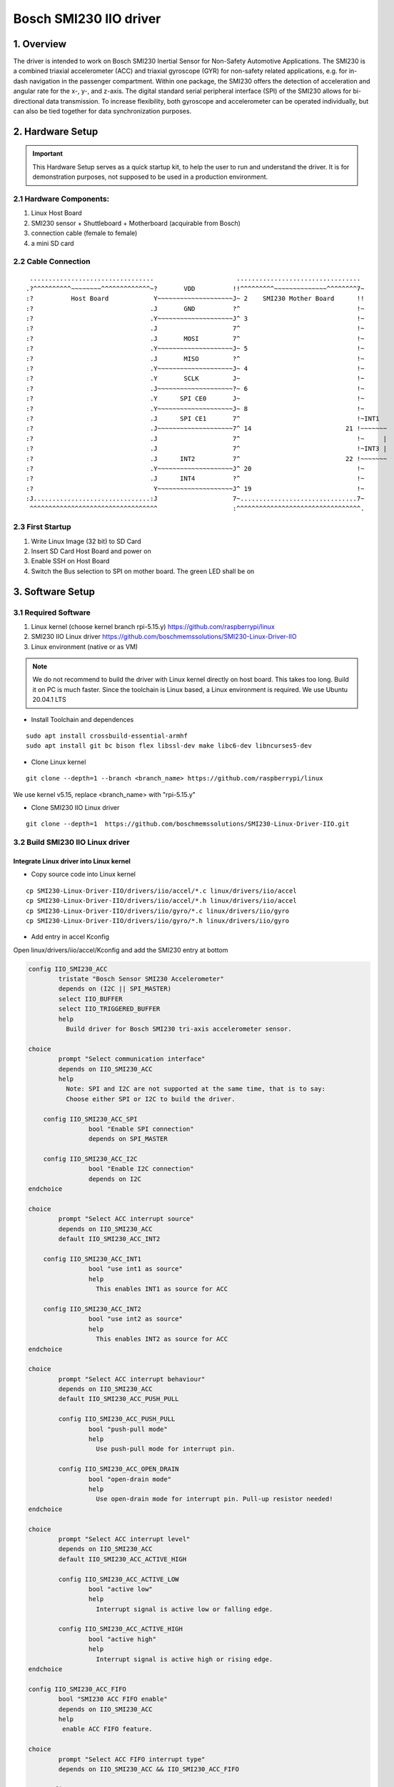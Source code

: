 ==============================
Bosch SMI230 IIO driver
==============================

1. Overview
===========

The driver is intended to work on Bosch SMI230 Inertial Sensor for Non-Safety Automotive Applications.
The SMI230 is a combined triaxial accelerometer (ACC) and triaxial gyroscope (GYR) for non-safety related applications, e.g. for in-dash navigation in the passenger compartment. Within one package, the SMI230 offers the detection of acceleration and angular rate for the x-, y-, and z-axis. The digital standard serial peripheral interface (SPI) of the SMI230 allows for bi-directional data transmission. To increase flexibility, both gyroscope and accelerometer can be operated individually, but can also be tied together for data synchronization purposes.

2. Hardware Setup
====================

.. important:: This Hardware Setup serves as a quick startup kit, to help the user to run and understand the driver. It is for demonstration purposes, not supposed to be used in a production environment.

2.1 Hardware Components:
-------------------------

#. Linux Host Board
#. SMI230 sensor + Shuttleboard + Motherboard (acquirable from Bosch)
#. connection cable (female to female)
#. a mini SD card


   
2.2 Cable Connection
----------------------

::
   
     .................................                      .................................          
    .?^^^^^^^^^^~~~~~~~~^^^^^^^^^^^^^~?       VDD          !!^^^^^^^^^~~~~~~~~~~~~~~^^^^^^^^7~         
    :?          Host Board            Y~~~~~~~~~~~~~~~~~~~~J~ 2    SMI230 Mother Board      !!         
    :?                               .J       GND          ?^                               !~         
    :?                               .Y~~~~~~~~~~~~~~~~~~~~J^ 3                             !~         
    :?                               .J                    7^                               !~         
    :?                               .J       MOSI         7^                               !~         
    :?                               .Y~~~~~~~~~~~~~~~~~~~~J~ 5                             !~         
    :?                               .J       MISO         ?^                               !~         
    :?                               .Y~~~~~~~~~~~~~~~~~~~~J~ 4                             !~         
    :?                               .Y       SCLK         J~                               !~         
    :?                               .J~~~~~~~~~~~~~~~~~~~~?~ 6                             !~         
    :?                               .Y      SPI CE0       J~                               !~         
    :?                               .Y~~~~~~~~~~~~~~~~~~~~J~ 8                             !~         
    :?                               .J      SPI CE1       7^                               !~INT1      
    :?                               .J~~~~~~~~~~~~~~~~~~~~7^ 14                         21 !~~~~~~~  
    :?                               .J                    7^                               !~     |
    :?                               .J                    7^                               !~INT3 |
    :?                               .J      INT2          7^                            22 !~~~~~~~  
    :?                               .Y~~~~~~~~~~~~~~~~~~~~J^ 20                            !~         
    :?                               .J      INT4          ?^                               !~         
    :?                                Y~~~~~~~~~~~~~~~~~~~~J^ 19                            !~         
    :J...............................:J                    7~...............................7~         
     ^^^^^^^^^^^^^^^^^^^^^^^^^^^^^^^^^^                    :^^^^^^^^^^^^^^^^^^^^^^^^^^^^^^^^^.
  

2.3 First Startup
----------------------

#. Write Linux Image (32 bit) to SD Card
#. Insert SD Card Host Board and power on
#. Enable SSH on Host Board
#. Switch the Bus selection to SPI on mother board. The green LED shall be on

   
3. Software Setup
====================


3.1 Required Software
----------------------

#. Linux kernel (choose kernel branch rpi-5.15.y)  https://github.com/raspberrypi/linux
#. SMI230 IIO Linux driver   https://github.com/boschmemssolutions/SMI230-Linux-Driver-IIO
#. Linux environment (native or as VM) 

.. note:: We do not recommend to build the driver with Linux kernel directly on host board. This takes too long. Build it on PC is much faster. Since the toolchain is Linux based, a Linux environment is required. We use Ubuntu 20.04.1 LTS

- Install Toolchain and dependences  

::

   sudo apt install crossbuild-essential-armhf
   sudo apt install git bc bison flex libssl-dev make libc6-dev libncurses5-dev
   
  
- Clone Linux kernel 

::

  git clone --depth=1 --branch <branch_name> https://github.com/raspberrypi/linux

We use kernel v5.15, replace <branch_name> with "rpi-5.15.y"

- Clone SMI230 IIO Linux driver

::
  
  git clone --depth=1  https://github.com/boschmemssolutions/SMI230-Linux-Driver-IIO.git



3.2 Build SMI230 IIO Linux driver
-----------------------------------

Integrate Linux driver into Linux kernel
^^^^^^^^^^^^^^^^^^^^^^^^^^^^^^^^^^^^^^^^^^

- Copy source code into Linux kernel


::

  cp SMI230-Linux-Driver-IIO/drivers/iio/accel/*.c linux/drivers/iio/accel
  cp SMI230-Linux-Driver-IIO/drivers/iio/accel/*.h linux/drivers/iio/accel
  cp SMI230-Linux-Driver-IIO/drivers/iio/gyro/*.c linux/drivers/iio/gyro
  cp SMI230-Linux-Driver-IIO/drivers/iio/gyro/*.h linux/drivers/iio/gyro

- Add entry in accel Kconfig

Open linux/drivers/iio/accel/Kconfig and add the SMI230 entry at bottom

.. code-block:: kconfig

	config IIO_SMI230_ACC
		tristate "Bosch Sensor SMI230 Accelerometer"
		depends on (I2C || SPI_MASTER)
		select IIO_BUFFER
		select IIO_TRIGGERED_BUFFER
		help
		  Build driver for Bosch SMI230 tri-axis accelerometer sensor.

	choice
		prompt "Select communication interface"
		depends on IIO_SMI230_ACC
		help
		  Note: SPI and I2C are not supported at the same time, that is to say:
		  Choose either SPI or I2C to build the driver.

	    config IIO_SMI230_ACC_SPI
			bool "Enable SPI connection"
			depends on SPI_MASTER

	    config IIO_SMI230_ACC_I2C
			bool "Enable I2C connection"
			depends on I2C
	endchoice

	choice
		prompt "Select ACC interrupt source"
		depends on IIO_SMI230_ACC
		default IIO_SMI230_ACC_INT2

	    config IIO_SMI230_ACC_INT1
			bool "use int1 as source"
			help
		 	  This enables INT1 as source for ACC

	    config IIO_SMI230_ACC_INT2
			bool "use int2 as source"
			help
		 	  This enables INT2 as source for ACC
	endchoice

	choice
		prompt "Select ACC interrupt behaviour"
		depends on IIO_SMI230_ACC
		default IIO_SMI230_ACC_PUSH_PULL
	
		config IIO_SMI230_ACC_PUSH_PULL
			bool "push-pull mode"
			help
			  Use push-pull mode for interrupt pin.
		  
		config IIO_SMI230_ACC_OPEN_DRAIN
			bool "open-drain mode"
			help
			  Use open-drain mode for interrupt pin. Pull-up resistor needed!
	endchoice

	choice
		prompt "Select ACC interrupt level"
		depends on IIO_SMI230_ACC
		default IIO_SMI230_ACC_ACTIVE_HIGH
	
		config IIO_SMI230_ACC_ACTIVE_LOW
			bool "active low"
			help
			  Interrupt signal is active low or falling edge.
		  
		config IIO_SMI230_ACC_ACTIVE_HIGH
			bool "active high"
			help
			  Interrupt signal is active high or rising edge.
	endchoice

	config IIO_SMI230_ACC_FIFO
		bool "SMI230 ACC FIFO enable"
		depends on IIO_SMI230_ACC
		help
		 enable ACC FIFO feature.

	choice
		prompt "Select ACC FIFO interrupt type"
		depends on IIO_SMI230_ACC && IIO_SMI230_ACC_FIFO

	    config IIO_SMI230_ACC_FIFO_WM
			bool "use watermark threshold to generate interrupt"

	    config IIO_SMI230_ACC_FIFO_FULL
			bool "generate interrupt when FIFO is full"
	endchoice

	config IIO_SMI230_ACC_MAX_BUFFER_LEN
		depends on IIO_SMI230_ACC
		int "configue read buffer size"
		default "1024"
		help
		  Considering using FIFO, 1024 bytes are big enough for most cases. Do not change this value if not sure.

- Add entry in gyro Kconfig

Open linux/drivers/iio/gyro/Kconfig and add the SMI230 entry at bottom

.. code-block:: kconfig
	
	config SMI230_GYRO
		tristate "BOSCH SMI230 Gyro Sensor"
		depends on (I2C || SPI_MASTER)
		select IIO_BUFFER
		select IIO_TRIGGERED_BUFFER
		help
		  Say yes here to build support for BOSCH SMI230GYRO Tri-axis Gyro Sensor
		  driver connected via I2C or SPI.

	choice
	        prompt "Select communication interface"
	        depends on SMI230_GYRO
	        help
	          Note: SPI and I2C are not supported at the same time, that is to say:
	          Choose either SPI or I2C to build the driver.

	    config SMI230_GYRO_SPI
 	       bool "Enable SPI connection"
 	       depends on SPI_MASTER
	    config SMI230_GYRO_I2C
	        bool "Enable I2C connection"
	        depends on I2C
	endchoice

	choice
	        prompt "Select working mode"
	        depends on SMI230_GYRO

	    config SMI230_GYRO_NEW_DATA
	        bool "New data"
	        help
			interrupt comes once new data is available
	    config SMI230_GYRO_FIFO
 	       bool "FIFO"
	        help
			interrupt comes once data reaches certain FIFO watermark or FIFO full
	endchoice

	choice
		prompt "Select GYRO interrupt source"
		depends on (!SMI230_DATA_SYNC) && SMI230_GYRO
		default SMI230_GYRO_INT4

	    config SMI230_GYRO_INT3
		bool "use int3 as source"

	    config SMI230_GYRO_INT4
		bool "use int4 as source"
	endchoice

	choice
		prompt "Select GYRO interrupt edge"
		depends on (!SMI230_DATA_SYNC) && SMI230_GYRO
		default SMI230_GYRO_INT_ACTIVE_HIGH

	    config SMI230_GYRO_INT_ACTIVE_HIGH
		bool "interrupt is on raising edge"

	    config SMI230_GYRO_INT_ACTIVE_LOW
		bool "interrupt is on falling edge"

	endchoice

	config SMI230_MAX_BUFFER_LEN
	        int "configue read buffer size"
	        default "1024"
	        help
	          Considering using FIFO, 1024 bytes are big enough for most cases. Do not change this value if not sure.	
	
- Add entry in accel Makefile	
	
Open linux/drivers/iio/accel/Makefile and add the SMI230 entry at bottom	
	
.. code-block:: makefile

	obj-$(CONFIG_IIO_SMI230_ACC) += smi230_acc.o
	smi230_acc-objs := smi230_acc_core.o

	ifeq ($(CONFIG_IIO_SMI230_ACC_I2C),y)
		smi230_acc-objs += smi230_acc_i2c.o
	else
		smi230_acc-objs += smi230_acc_spi.o
	endif	
	
- Add entry in gyro Makefile	
	
Open linux/drivers/iio/gyro/Makefile and add the SMI230 entry at bottom	

.. code-block:: makefile

	obj-$(CONFIG_SMI230_GYRO) += smi230_gyro.o
	smi230_gyro-objs := smi230_gyro_core.o
	ifeq ($(CONFIG_SMI230_GYRO_I2C),y)
		smi230_gyro-objs += smi230_gyro_i2c.o
	else        
		smi230_gyro-objs += smi230_gyro_spi.o
	endif

- Change deveice tree overlay	
	
Open linux/arch/arm/boot/dts/overlays/spi-rtc-overlay.dts and change the content as following
	
::

	/dts-v1/;
	/plugin/;

	/ {
		compatible = "brcm,bcm2835";

		fragment@0 {
			target = <&spidev0>;
			__dormant__ {
				status = "disabled";
			};
		};
	
		fragment@1 {
			target = <&spidev1>;
			__dormant__ {
				status = "disabled";
			};
		};
	
		fragment@2 {
			target = <&spi0>;
			__dormant__ {
				#address-cells = <1>;
				#size-cells = <0>;
				status = "okay";
			
				smi230acc@0 {
					compatible = "BOSCH,SMI230ACC";
					spi-max-frequency = <8000000>;
					reg = <0>;
					gpio_irq = <&gpio 26 0>;
				};
			};
		};
	
		fragment@3 {
			target = <&spi0>;
			__dormant__ {
				#address-cells = <1>;
				#size-cells = <0>;
				status = "okay";
			
				smi230gyro@1 {
					compatible = "BOSCH,SMI230GYRO";
					spi-max-frequency = <8000000>;
					reg = <1>;
					gpio_irq = <&gpio 20 0>;
				};
			};
		};

		__overrides__ {
			smi230acc = <0>, "=0=2";
			smi230gyro = <0>, "=1=3";
		};
	};  

Build SMI230 Linux driver with the kernel
^^^^^^^^^^^^^^^^^^^^^^^^^^^^^^^^^^^^^^^^^^^^^^
- Config SMI230 Linux driver

::

  cd linux
  make ARCH=arm CROSS_COMPILE=arm-linux-gnueabihf- bcm2709_defconfig
  make ARCH=arm CROSS_COMPILE=arm-linux-gnueabihf- menuconfig

Activate the option as following

  
.. hint:: To activate an option, press "y" on the option. A \* appears, which means this option is activated as part of the kernel. Alternatively we can press "m" on the option. A "M" appears, which means this option is activated as kernel module (not as part of the kernel). Therefore we need to manually install the kernel module by ourself.

::

  Device Drivers -->	
	<*>Industrial I/O support  --->
		-*-     Industrial I/O buffering based on kfifo
		
		-*-     Industrial I/O triggered buffer support
		
		Accelerometers  --->
			<*> Bosch Sensor SMI230 Accelerometer
		
		Digital gyroscope sensors  --->
			<*> BOSCH SMI230 Gyro Sensor
		
	
- Build SMI230 Linux driver	

::

  make -j4 ARCH=arm CROSS_COMPILE=arm-linux-gnueabihf- zImage modules dtbs
	
.. note:: Build process takes quite long on the first time. To reduce the build time, we use the option "-j4". This is the option to enable the build process to be executed parallelly in 4 threads. To improve the parallel execution, just give a big number e.g. "-j6". How many parallel thread to use is dependent on your processor core number.
	

- Install the kernel with SMI230 Linux driver in SD card

insert the SD card (created in 2.3). A "boot" partition and a "rootfs" partition will be mounted. Find out the mount point. In Ubuntu the mount point looks like that

  /media/username/boot
  
  /media/username/rootfs

write the kernel with SMI230 Linux driver in SD card

::

  export KERNEL=kernel7
  export SD_BOOT_PATH=/media/username/boot
  export SD_ROOTFS_PATH=/media/username/rootfs
  sudo env PATH=$PATH make ARCH=arm CROSS_COMPILE=arm-linux-gnueabihf- INSTALL_MOD_PATH=$SD_ROOTFS_PATH modules_install
  sudo cp $SD_BOOT_PATH/$KERNEL.img $SD_BOOT_PATH/$KERNEL-backup.img
  sudo cp arch/arm/boot/zImage $SD_BOOT_PATH/$KERNEL.img
  sudo cp arch/arm/boot/dts/*.dtb $SD_BOOT_PATH
  sudo cp arch/arm/boot/dts/overlays/*.dtb* $SD_BOOT_PATH/overlays/
  sudo cp arch/arm/boot/dts/overlays/README $SD_BOOT_PATH/overlays/

- adapt the boot configuraion

open the "config.txt" in "boot" partition, and add the following entries 

::
	
	# Uncomment some or all of these to enable the optional hardware interfaces
	dtparam=spi=on
	dtoverlay=spi-rtc,smi230acc
	dtoverlay=spi-rtc,smi230gyro

Take the SD card out and put it back in board.

4. Work with SMI230 Linux driver
=================================

- Check driver initialization

Power on the board. We firstly check if the driver was initialized properly

::

   dmesg | grep SMI230
   [    8.473601] SMI230GYRO spi0.1: Bosch Sensor SMI230GYRO hardware initialized
   [    8.487473] SMI230GYRO spi0.1: Bosch Sensor SMI230GYRO device alloced
   [    8.487783] SMI230GYRO spi0.1: Bosch Sensor SMI230GYRO trigger registered
   [    8.487822] SMI230GYRO spi0.1: Bosch Sensor SMI230GYRO trigger buffer registered
   [    8.487880] SMI230GYRO spi0.1: gpio pin 20
   [    8.488083] SMI230GYRO spi0.1: irq number 201
   [    8.488205] SMI230GYRO spi0.1: Bosch Sensor SMI230GYRO irq alloced
   [    8.492520] Bosch Sensor Device SMI230ACC initialized
   
   
If the driver was installed properly, 2 folders will be created. A number of deveice files are created in the folders. which we can use to read/write data from/to the sensor


   /sys/bus/iio/devices/iio:device0
   
   /sys/bus/iio/devices/iio:device1
   
.. note:: Folder name is assigned automatically by the system, therefore does not reflect the sensor type. There is a "name" file in the deveice folder, which we can read to find out the sensor type

::

	cd /sys/bus/iio/devices/iio:device1
	sudo su
	cat name
	SMI230ACC
	

- Work with driver using command line 

.. note:: To change sensor settings we need root access. It is not sufficient just using "sudo ..."  For the following examples we use accelerometer. Gyroscope is quite similar.

Check sensor type

::

	cd /sys/bus/iio/devices/iio:device1
	sudo su
	cat name
	SMI230ACC
	
check power mode and activate if it is suspended.

::

   cat power_mode
   suspend
   echo normal > power_mode
   cat power_mode
   normal

Read data from sensor. 

::

  cat in_accel_raw
  7797892 78 -94 8160
  cat in_accel_range
  4
  cat in_accel_sampling_frequency
  100.000000
  
Change sensor setting

::

   echo 200 > in_accel_sampling_frequency
   cat in_accel_sampling_frequency
   200.000000
   echo 8 > in_accel_range
   cat in_accel_range
   8
   
- Using driver in C code

SMI 230 Driver provides 2 interfaces for the user space program,

1. Sensor data interface: IIO Buffer. SMI230 driver writes sensor data into the IIO buffer from kernel space. Program from user space reads the data from the IIO buffer
2. Sensor Event interface: IIO Event. SMI230 driver sends IIO Event to user space to inform the program in user space that some sensor event happened. (e.g. sensor value over threshold)

ACC Example to read sensor data:

Source code: be able to find inside the linux source tree    tools/iio/iio_generic_buffer.c

Build the example

::
  
  cd tools
  make ARCH=arm CROSS_COMPILE=arm-linux-gnueabihf- iio
  
Upload iio_generic_buffer in board and execute it

.. note:: For the following exsample we use accelerometer. Gyroscope is quite similar. Run iio_generic_buffer as root.  Use device number of SMI230ACC -N 1.  
  
::

  sudo ./iio_generic_buffer -N 1 -c -1 -a
  iio device number being used is 1
  iio trigger number being used is 1
  Enabling all channels
  Enabling: in_accel_y_en
  Enabling: in_accel_x_en
  Enabling: in_timestamp_en
  Enabling: in_accel_z_en
  /sys/bus/iio/devices/iio:device1 SMI230ACC-trigger
  28.000000 -118.000000 8154.000000 1665428973532193471
  41.000000 -102.000000 8181.000000 1665428973542061576
  83.000000 -88.000000 8152.000000 1665428973551912910
  92.000000 -80.000000 8165.000000 1665428973561775285
  87.000000 -90.000000 8173.000000 1665428973571636306
  101.000000 -93.000000 8162.000000 1665428973581498994
  104.000000 -95.000000 8152.000000 1665428973591361369
  89.000000 -106.000000 8163.000000 1665428973601222963
  57.000000 -97.000000 8164.000000 1665428973611084557
  [accX accY accZ time_ns]

.. hint:: Check the device number of SMI230ACC by reading "name" from deveice folder

::

	cd /sys/bus/iio/devices/iio:device1
	sudo su
	cat name
	SMI230ACC  

5. SMI230 Firmware Features
=================================

The firmware features uses IIO event to signal the user space application that some sensor event happened (e.g. sampling value over threshold). To read the event from user space, the Linux kernel provides a C program uder tools/iio. And we need to firstly complie it and upload to working board.

::

   cd tools
   make ARCH=arm CROSS_COMPILE=arm-linux-gnueabihf- iio
   scp tools/iio/iio_event_monitor to your board

5.1 Anymotion
----------------------

Any-motion detection uses the absolute difference (=slope) between the current input and an acceleration reference sample to detect the motion status of the device. This feature can be used for wake-up. An interrupt is generated when the absolute difference exceeds a configurable, preset threshold for a preset duration. For more details see SMI230 TCD 7.11

.. note:: Currently the event type defined by the Linux IIO is not able to cover our firmware features. Therefore we have to map our feature event to the existed IIO event type. We map anymotion event to IIO event type **"roc"** and direction **"rising"**

anymotion configuration is able to be found under
::

  /sys/bus/iio/devices/iio:deviceX/events
  ├── in_accel_x_roc_rising_en                          // enable/disable any motion x-axis
  ├── in_accel_y_roc_rising_en                          // enable/disable any motion y-axis
  ├── in_accel_z_roc_rising_en                          // enable/disable any motion z-axis
  ├── roc_rising_period                                 // configure any motion duration
  └── roc_rising_value                                  // configure any motion threshold

enable any motion x-axis with default duration and threshold

::

   sudo su
   echo normal > /sys/bus/iio/devices/iio\:device1/power_mode
   echo 1 > /sys/bus/iio/devices/iio\:device1/events/in_accel_x_roc_rising_en
   ./iio_event_monitor SMI230ACC
   Found IIO device with name SMI230ACC with device number 1

     
Move sensor in x-axis. We will see the anymotion events as following

::

   Event: time: 1667837753823018925, type: accel(x|y|z), channel: 0, evtype: roc, direction: rising
   Event: time: 1667837753842726224, type: accel(x|y|z), channel: 0, evtype: roc, direction: rising
   Event: time: 1667837753862437586, type: accel(x|y|z), channel: 0, evtype: roc, direction: rising
   Event: time: 1667837753882149312, type: accel(x|y|z), channel: 0, evtype: roc, direction: rising
   Event: time: 1667837753901861871, type: accel(x|y|z), channel: 0, evtype: roc, direction: rising
   Event: time: 1667837753921574535, type: accel(x|y|z), channel: 0, evtype: roc, direction: rising
   
5.2 Nomotion
----------------------

No-motion detection uses the absolute slope between two consecutive acceleration signal samples to detect the static state of the device. In no-motion mode, an interrupt is generated if the slope of all enabled axes remains smaller than a preset threshold for a preset duration. For more details see SMI230 TCD 7.15

.. note:: Currently the event type defined by the Linux IIO is not able to cover our firmware features. Therefore we have to map our feature event to the existed IIO event type. We map nomotion event to IIO event type **"roc"** and direction **"falling"**

nomotion configuration is able to be found under

::

  /sys/bus/iio/devices/iio:deviceX/events
  ├── in_accel_x_roc_falling_en                          // enable/disable no motion x-axis
  ├── in_accel_y_roc_falling_en                          // enable/disable no motion y-axis
  ├── in_accel_z_roc_falling_en                          // enable/disable no motion z-axis
  ├── roc_falling_period                                 // configure no motion duration
  └── roc_falling_value                                  // configure no motion threshold

enable no motion x-axis with default duration and threshold

::

   sudo su
   echo normal > /sys/bus/iio/devices/iio\:device1/power_mode
   echo 1 > /sys/bus/iio/devices/iio\:device1/events/in_accel_x_roc_falling_en
   ./iio_event_monitor SMI230ACC
   Found IIO device with name SMI230ACC with device number 1
   Event: time: 1667845513396539597, type: accel(x&y&z), channel: 0, evtype: roc, direction: falling
   Event: time: 1667845513416250976, type: accel(x&y&z), channel: 0, evtype: roc, direction: falling
   Event: time: 1667845513435964698, type: accel(x&y&z), channel: 0, evtype: roc, direction: falling
   Event: time: 1667845513455680347, type: accel(x&y&z), channel: 0, evtype: roc, direction: falling

     
Since the sensor is static, nomation events come immediately after command execution. 
   
5.3 High-G
----------------------

The high-g interrupt is based on the comparison of acceleration data against a high-g threshold for the detection of wake-up, shock, or other high-acceleration events. The interrupt is triggered if the absolute value of acceleration data of at least one enabled axis exceeds the programmed threshold for a preset duration. For more details see SMI230 TCD 7.12

.. note:: Currently the event type defined by the Linux IIO is not able to cover our firmware features. Therefore we have to map our feature event to the existed IIO event type. We map high-g event to IIO event type **"thresh_adaptive"** , map positive acceleration to direction **"rising"**, and map negative acceleration to direction **"falling"**

high-g configuration is able to be found under

::

  /sys/bus/iio/devices/iio:deviceX/events
  ├── in_accel_x_thresh_adaptive_rising_en           // enable/disable high-g x-axis
  ├── in_accel_y_thresh_adaptive_rising_en           // enable/disable high-g y-axis
  ├── in_accel_z_thresh_adaptive_rising_en           // enable/disable high-g z-axis
  ├── thresh_adaptive_rising_hysteresis              // configure high-g hysteresis
  ├── thresh_adaptive_rising_period                  // configure high-g duration
  └── thresh_adaptive_rising_value                   // configure high-g threshold

.. note:: Please do not get confused by the configuration name. Even the name contains "rising", it's not only for positive acceleration. It's valid for both positive and negative acceleration. 

enable high-g x-axis with default hysteresis, duration and threshold

::

   sudo su
   echo normal > /sys/bus/iio/devices/iio\:device1/power_mode
   echo 1 > /sys/bus/iio/devices/iio\:device1/events/in_accel_x_thresh_adaptive_rising_en
   ./iio_event_monitor SMI230ACC
   Found IIO device with name SMI230ACC with device number 1
   
   
Strongly move sensor in x-axis for several seconds. We will see the high-g events as following (in case of positive acceleration)

::

   Event: time: 1667846375561835822, type: accel(x), channel: 0, evtype: thresh_adaptive, direction: rising
   Event: time: 1667846375566740084, type: accel(x), channel: 0, evtype: thresh_adaptive, direction: rising
   Event: time: 1667846375571704764, type: accel(x), channel: 0, evtype: thresh_adaptive, direction: rising
   Event: time: 1667846375576619964, type: accel(x), channel: 0, evtype: thresh_adaptive, direction: rising
   Event: time: 1667846375581546414, type: accel(x), channel: 0, evtype: thresh_adaptive, direction: rising

5.3 Low-G
----------------------

The low-g interrupt is based on the comparison of acceleration data against a low-g threshold, which is most useful for free-fall detection. An interrupt is generated when the magnitude of the acceleration values goes below the set low-g threshold for a preset duration. For more details see SMI230 TCD 7.13

.. note:: Currently the event type defined by the Linux IIO is not able to cover our firmware features. Therefore we have to map our feature event to the existed IIO event type. We map low-g event to IIO event type **"thresh"** and direction **"falling"**

low-g configuration is able to be found under

::

  /sys/bus/iio/devices/iio:deviceX/events
  ├── thresh_falling_en                                      // enable/disable low-g
  ├── thresh_falling_hysteresis                              // configure low-g hysteresis
  ├── thresh_falling_period                                  // configure low-g duration
  └── thresh_falling_value                                   // configure low-g threshold




enable low-g with default hysteresis, duration and threshold

::

   sudo su
   echo normal > /sys/bus/iio/devices/iio\:device1/power_mode
   echo 1 > /sys/bus/iio/devices/iio\:device1/events/thresh_falling_en
   ./iio_event_monitor SMI230ACC
   Found IIO device with name SMI230ACC with device number 1
   
   
Let the sensor have a samll free-fall. We will see the low-g events as following

::

   Event: time: 1667847250777175066, type: accel(x^2+y^2+z^2), channel: 0, evtype: thresh, direction: falling
   Event: time: 1667847250796883737, type: accel(x^2+y^2+z^2), channel: 0, evtype: thresh, direction: falling
   Event: time: 1667847250816595169, type: accel(x^2+y^2+z^2), channel: 0, evtype: thresh, direction: falling

5.4 Orientation
----------------------

The orientation detection feature gives information on an orientation change of the SMI230 with respect to the gravitational field vector g. There are the orientations face up / face down, and orthogonal to that portrait upright, landscape left, portrait upside down and landscape right. For more details see SMI230 TCD 7.14

.. note:: Currently the event type defined by the Linux IIO is not able to cover our firmware features. Therefore we have to map our feature event to the existed IIO event type. We map face up/down event to IIO event type **"change"** and portrait/landscape event to IIO event type **"mag"**

orientation configuration is able to be found under

::

  /sys/bus/iio/devices/iio:deviceX/events
  ├── change_rising_en                                     // enable/disable orientation face up/down feature
  ├── mag_en                                               // enable/disable orientation portrait/landscape
  ├── mag_hysteresis                                       // configure orientation hysteresis
  ├── mag_period                                           // configure orientation mode
  ├── mag_timeout                                          // configure orientation blocking
  └── mag_value                                            // configure orientation theta






enable portrait/landscape only

::

   sudo su
   echo normal > /sys/bus/iio/devices/iio\:device1/power_mode
   echo 1 > /sys/bus/iio/devices/iio\:device1/events/mag_en
   ./iio_event_monitor SMI230ACC
   Found IIO device with name SMI230ACC with device number 1
   
   
turn the sensor up/down/right/left, we will see the following events

::

   Event: time: 1667910697041617202, type: accel, channel: 0, evtype: mag, direction: rising
   Event: time: 1667910699447225295, type: accel, channel: 0, evtype: mag, direction: falling
   Event: time: 1667910720486024876, type: accel, channel: 0, evtype: mag
   Event: time: 1667910725573235402, type: accel, channel: 0, evtype: mag, direction: either
   
Orientation Mapping

| **Portrait Upright     -> evtype: mag, direction: rising**
| **Portrait Upside Down -> evtype: mag, direction: falling**
| **Landscape Right      -> evtype: mag (Note: there is no direction)**
| **Landscape Left       -> evtype: mag, direction: either**


enable face up/down additionally

::

   sudo su
   echo normal > /sys/bus/iio/devices/iio\:device1/power_mode
   echo 1 > /sys/bus/iio/devices/iio\:device1/events/mag_en
   echo 1 > /sys/bus/iio/devices/iio\:device1/events/change_rising_en
   ./iio_event_monitor SMI230ACC
   Found IIO device with name SMI230ACC with device number 1
   
   
turn the sensor up/left,  down/left,  down/right, ip/right, we will see the following events. Now,for each orientation change we will get 2 events

::

   Event: time: 1667911964122230457, type: accel, channel: 0, evtype: change, direction: rising
   Event: time: 1667911964122230457, type: accel, channel: 0, evtype: mag, direction: either
   Event: time: 1667911964497059999, type: accel, channel: 0, evtype: change, direction: falling
   Event: time: 1667911964497059999, type: accel, channel: 0, evtype: mag, direction: either
   Event: time: 1667911973059147751, type: accel, channel: 0, evtype: change, direction: falling
   Event: time: 1667911973059147751, type: accel, channel: 0, evtype: mag
   Event: time: 1667911974716313160, type: accel, channel: 0, evtype: change, direction: rising
   Event: time: 1667911974716313160, type: accel, channel: 0, evtype: mag
   
   
Orientation Mapping

| **Face Up   -> evtype: change, direction: rising**
| **Face Down -> evtype: evtype: change, direction: falling**


5.4 Data Synchronization
---------------------------

To achieve data synchronization on SMI230, the new data interrupt signal from the gyroscope of the SMI230 needs to be connected to one of the interrupt pins of the SMI230 accelerometer (which can be configured as input pins). The internal signal processing unit of the accelerometer uses the data ready signal from the gyroscope to synchronize and interpolate the data of the accelerometer, considering the group delay of the sensors. The accelerometer part can then notify the host of available data. With this technique, it is possible to achieve synchronized data and provide accelerometer data at an ODR up to 2 kHz. The data synchronization feature supports 100 Hz, 200 Hz, 400 Hz, 1 kHz and 2 kHz data rates. For more details see SMI230 TCD 7.10

.. note:: SMI230 Linux driver only support the application schematic defined in TCD 7.10.2. The SMI230 interrupt pins INT1 (ACC) and INT3 (GYR) have to be connected externally on the PCB. The GYR new data interrupt needs to be mapped to INT3, while INT1 needs to be configured as an input pin. For a data ready host notification, the interrupt pin INT2 (ACC) shall be used.

- Re-config ther kernel to activate data synchronization

.. hint:: To activate an option, press "y" on the option. A \* appears, which means this option is activated as part of the kernel. Alternatively we can press "m" on the option. A "M" appears, which means this option is activated as kernel module (not as part of the kernel). Therefore we need to manually install the kernel module by ourself.

::
  
  Device Drivers -->	
	<*>Industrial I/O support  --->
		-*-     Industrial I/O buffering based on kfifo
		
		-*-     Industrial I/O triggered buffer support
		
		Accelerometers  --->
			<*> Bosch Sensor SMI230 Accelerometer
			     Select operating mode (New data mode)  --->
			        ( ) New data mode
			        ( ) FIFO mode
			        (X) Data Sync mode 
		
		Digital gyroscope sensors  --->
			<*> BOSCH SMI230 Gyro Sensor
			     Select working mode (New data)  ---> 
			        ( ) New data 
			        ( ) FIFO 
			        (X) Data sync 

- Build SMI230 Linux driver	

::

  make -j4 ARCH=arm CROSS_COMPILE=arm-linux-gnueabihf- zImage modules dtbs
  
- Install the kernel with SMI230 Linux driver in SD card

insert the SD card (created in 2.3). A "boot" partition and a "rootfs" partition will be mounted. Find out the mount point. In Ubuntu the mount point looks like that

  /media/username/boot
  
  /media/username/rootfs

write the kernel with SMI230 Linux driver in SD card

::

  export KERNEL=kernel7
  export SD_BOOT_PATH=/media/username/boot
  export SD_ROOTFS_PATH=/media/username/rootfs
  sudo env PATH=$PATH make ARCH=arm CROSS_COMPILE=arm-linux-gnueabihf- INSTALL_MOD_PATH=$SD_ROOTFS_PATH modules_install
  sudo cp $SD_BOOT_PATH/$KERNEL.img $SD_BOOT_PATH/$KERNEL-backup.img
  sudo cp arch/arm/boot/zImage $SD_BOOT_PATH/$KERNEL.img
  sudo cp arch/arm/boot/dts/*.dtb $SD_BOOT_PATH
  sudo cp arch/arm/boot/dts/overlays/*.dtb* $SD_BOOT_PATH/overlays/
  sudo cp arch/arm/boot/dts/overlays/README $SD_BOOT_PATH/overlays/

Take the SD card out and put it back in board. Power on 
  
data sync configuration is able to be found under acc folder

::

  /sys/bus/iio/devices/iio:deviceX
  ├── sampling_frequency                                     // data sync output data rate
  └── sampling_frequency_available                           // vaild data sync output data rate
  

.. hint:: Check the device number of SMI230ACC by reading "name" from deveice folder

::

	cd /sys/bus/iio/devices/iio:device1
	sudo su
	cat name
	SMI230ACC  


Enable acc and set output data rate to 100 Hz

::

    sudo su
    root@raspberrypi:/home/pi# echo normal > /sys/bus/iio/devices/iio\:device1/power_mode
    root@raspberrypi:/home/pi# echo 100 > /sys/bus/iio/devices/iio\:device1/sampling_frequency
    
Read data from buffer

::

   root@raspberrypi:/home/pi# ./iio_generic_buffer -N 1 -c -1 -a
   iio device number being used is 1
   iio trigger number being used is 0
   Enabling all channels
   Enabling: in_accel_y_en
   Enabling: in_anglvel_z_en
   Enabling: in_accel_x_en
   Enabling: in_timestamp_en
   Enabling: in_anglvel_y_en
   Enabling: in_accel_z_en
   Enabling: in_anglvel_x_en
   /sys/bus/iio/devices/iio:device1 SMI230ACC-trigger
   -6.000000 -20.000000 8197.000000 -2.000000 3.000000 -2.000000 1669286887634661928
   6.000000 -13.000000 8210.000000 -1.000000 2.000000 -2.000000 1669286887644684248
   7.000000 -8.000000 8214.000000 -4.000000 3.000000 -1.000000 1669286887654704745
   6.000000 -7.000000 8212.000000 0.000000 1.000000 -2.000000 1669286887664725555
   5.000000 -20.000000 8203.000000 -3.000000 2.000000 0.000000 1669286887674767145
   -7.000000 -39.000000 8213.000000 -2.000000 4.000000 -2.000000 1669286887684766393
   -1.000000 -28.000000 8204.000000 -1.000000 1.000000 -1.000000 1669286887694787306
   -10.000000 -10.000000 8211.000000 -1.000000 2.000000 -2.000000 1669286887704806866
   -8.000000 1.000000 8195.000000 -1.000000 2.000000 -1.000000 1669286887714828249
   -28.000000 -16.000000 8199.000000 -1.000000 1.000000 -1.000000 1669286887724851610
   -18.000000 -24.000000 8207.000000 -2.000000 1.000000 -2.000000 1669286887734863149
   4.000000 -22.000000 8218.000000 -2.000000 2.000000 -1.000000 1669286887744886042
   3.000000 -20.000000 8210.000000 0.000000 4.000000 -2.000000 1669286887754906904
   13.000000 -19.000000 8209.000000 -3.000000 3.000000 -2.000000 1669286887764926203
   14.000000 -17.000000 8206.000000 -3.000000 2.000000 -3.000000 1669286887774948940
   6.000000 -6.000000 8213.000000 -2.000000 2.000000 -1.000000 1669286887784969697
   [accX_sync accY_sync accZ_sync gyroX, gyroY, gyroZ,time_ns]





